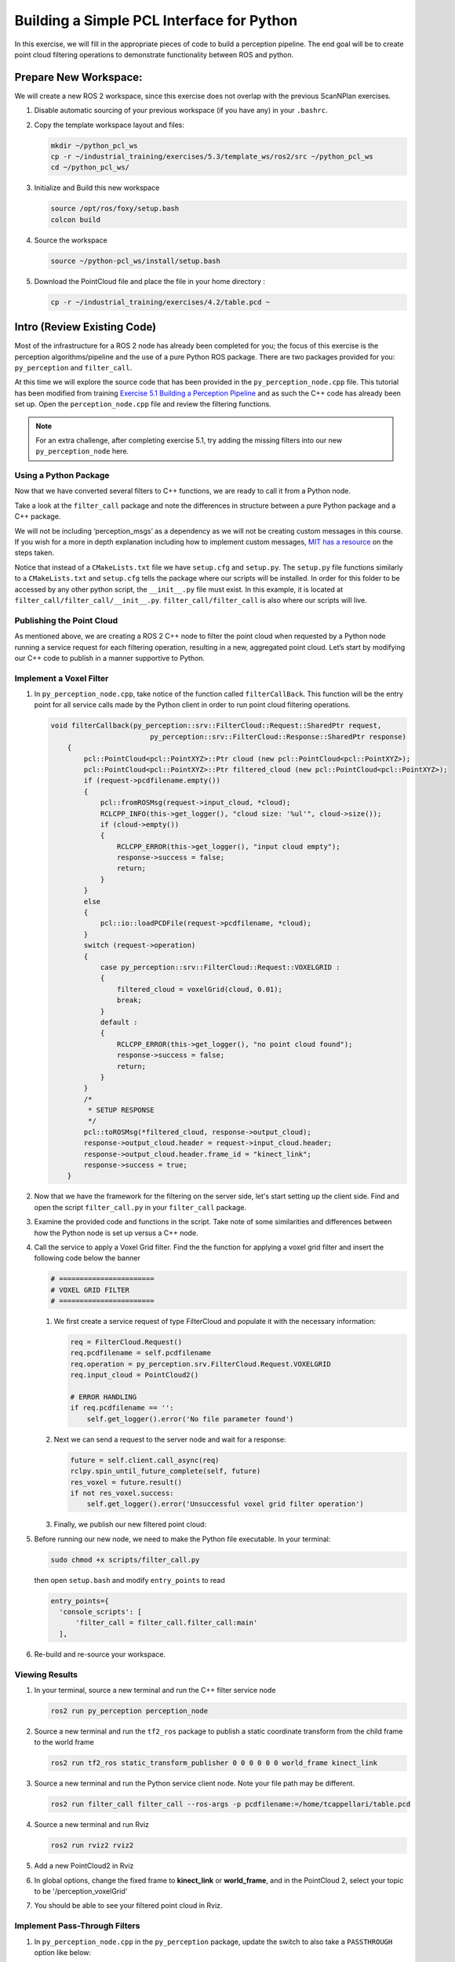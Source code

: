 Building a Simple PCL Interface for Python
==========================================

In this exercise, we will fill in the appropriate pieces of code to build a perception pipeline. The end goal will be to create point cloud filtering operations to demonstrate functionality between ROS and python.


Prepare New Workspace:
----------------------

We will create a new ROS 2 workspace, since this exercise does not overlap with the previous ScanNPlan exercises.

#. Disable automatic sourcing of your previous workspace (if you have any) in your ``.bashrc``.

#. Copy the template workspace layout and files:

   .. code-block:: bash

            mkdir ~/python_pcl_ws
            cp -r ~/industrial_training/exercises/5.3/template_ws/ros2/src ~/python_pcl_ws
            cd ~/python_pcl_ws/

#. Initialize and Build this new workspace

   .. code-block:: bash

            source /opt/ros/foxy/setup.bash
            colcon build


#. Source the workspace

   .. code-block:: bash

            source ~/python-pcl_ws/install/setup.bash

#. Download the PointCloud file and place the file in your home directory :

   .. code-block:: bash
   
            cp -r ~/industrial_training/exercises/4.2/table.pcd ~


Intro (Review Existing Code)
----------------------------

Most of the infrastructure for a ROS 2 node has already been completed for you; the focus of this exercise is the perception algorithms/pipeline and the use of a pure Python ROS package. There are two packages provided for you: ``py_perception`` and ``filter_call``. 

At this time we will explore the source code that has been provided in the ``py_perception_node.cpp`` file. This tutorial has been modified from training `Exercise 5.1 Building a Perception Pipeline <http://ros-industrial.github.io/industrial_training/_source/session5/Building-a-Perception-Pipeline.html>`__ and as such the C++ code has already been set up. Open the ``perception_node.cpp`` file and review the filtering functions.

.. Note:: For an extra challenge, after completing exercise 5.1, try adding the missing filters into our new ``py_perception_node`` here. 

Using a Python Package
^^^^^^^^^^^^^^^^^^^^^^

Now that we have converted several filters to C++ functions, we are ready to call it from a Python node.

Take a look at the ``filter_call`` package and note the differences in structure between a pure Python package and a C++ package. 

We will not be including ‘perception_msgs’ as a dependency as we will not be creating custom messages in this course. If you wish for a more in depth explanation including how to implement custom messages, `MIT has a resource <http://duckietown.mit.edu/media/pdfs/1rpRisFoCYUm0XT78j-nAYidlh-cDtLCdEbIaBCnx9ew.pdf>`__ on the steps taken.

Notice that instead of a ``CMakeLists.txt`` file we have ``setup.cfg`` and ``setup.py``. The ``setup.py`` file functions similarly to a ``CMakeLists.txt`` and ``setup.cfg`` tells the package where our scripts will be installed. In order for this folder to be accessed by any other python script, the ``__init__.py`` file must exist. In this example, it is located at ``filter_call/filter_call/__init__.py``. ``filter_call/filter_call`` is also where our scripts will live.


Publishing the Point Cloud
^^^^^^^^^^^^^^^^^^^^^^^^^^

As mentioned above, we are creating a ROS 2 C++ node to filter the point cloud when requested by a Python node running a service request for each filtering operation, resulting in a new, aggregated point cloud.  Let’s start by modifying our C++ code to publish in a manner supportive to Python. 

Implement a Voxel Filter
^^^^^^^^^^^^^^^^^^^^^^^^

#. In ``py_perception_node.cpp``, take notice of the function called ``filterCallBack``. This function will be the entry point for all service calls made by the Python client in order to run point cloud filtering operations.

   .. code-block:: c++

      void filterCallback(py_perception::srv::FilterCloud::Request::SharedPtr request,
                              py_perception::srv::FilterCloud::Response::SharedPtr response)
          {
              pcl::PointCloud<pcl::PointXYZ>::Ptr cloud (new pcl::PointCloud<pcl::PointXYZ>);
              pcl::PointCloud<pcl::PointXYZ>::Ptr filtered_cloud (new pcl::PointCloud<pcl::PointXYZ>);
              if (request->pcdfilename.empty())
              {
                  pcl::fromROSMsg(request->input_cloud, *cloud);
                  RCLCPP_INFO(this->get_logger(), "cloud size: '%ul'", cloud->size());
                  if (cloud->empty())
                  {
                      RCLCPP_ERROR(this->get_logger(), "input cloud empty");
                      response->success = false;
                      return;
                  }
              }
              else
              {
                  pcl::io::loadPCDFile(request->pcdfilename, *cloud);
              }
              switch (request->operation)
              {
                  case py_perception::srv::FilterCloud::Request::VOXELGRID :
                  {
                      filtered_cloud = voxelGrid(cloud, 0.01);
                      break;
                  }
                  default :
                  {
                      RCLCPP_ERROR(this->get_logger(), "no point cloud found");
                      response->success = false;
                      return;
                  }
              }
              /*
               * SETUP RESPONSE
               */
              pcl::toROSMsg(*filtered_cloud, response->output_cloud);
              response->output_cloud.header = request->input_cloud.header;
              response->output_cloud.header.frame_id = "kinect_link";
              response->success = true;
          }


#. Now that we have the framework for the filtering on the server side, let's start setting up the client side. Find and open the script ``filter_call.py`` in your ``filter_call`` package.

#. Examine the provided code and functions in the script. Take note of some similarities and differences between how the Python node is set up versus a C++ node. 


#. Call the service to apply a Voxel Grid filter. Find the the function for applying a voxel grid filter and insert the following code below the banner

   .. code-block:: python
   
        # =======================
        # VOXEL GRID FILTER
        # =======================
        
   #. We first create a service request of type FilterCloud and populate it with the necessary information:

      .. code-block:: python

           req = FilterCloud.Request()
           req.pcdfilename = self.pcdfilename
           req.operation = py_perception.srv.FilterCloud.Request.VOXELGRID
           req.input_cloud = PointCloud2()

           # ERROR HANDLING
           if req.pcdfilename == '':
               self.get_logger().error('No file parameter found')

   #. Next we can send a request to the server node and wait for a response:

      .. code-block:: python

           future = self.client.call_async(req)
           rclpy.spin_until_future_complete(self, future)
           res_voxel = future.result()
           if not res_voxel.success:
               self.get_logger().error('Unsuccessful voxel grid filter operation')

   #. Finally, we publish our new filtered point cloud:

      .. code-block::python

           self.voxel_pub.publish(res_voxel.output_cloud)
           self.last_cloud = res_voxel
           self.get_logger().info("published: voxel grid filter response")


#. Before running our new node, we need to make the Python file executable. In your terminal:

   .. code-block:: bash

            sudo chmod +x scripts/filter_call.py

   then open ``setup.bash`` and modify ``entry_points`` to read

   .. code-block:: python

         entry_points={
           'console_scripts': [
               'filter_call = filter_call.filter_call:main'
           ],

#. Re-build and re-source your workspace.


Viewing Results
^^^^^^^^^^^^^^^

#. In your terminal, source a new terminal and run the C++ filter service node

   .. code-block:: bash

            ros2 run py_perception perception_node

#. Source a new terminal and run the ``tf2_ros`` package to publish a static coordinate transform from the child frame to the world frame

   .. code-block:: bash
   
            ros2 run tf2_ros static_transform_publisher 0 0 0 0 0 0 world_frame kinect_link

#. Source a new terminal and run the Python service client node. Note your file path may be different.

   .. code-block:: bash

            ros2 run filter_call filter_call --ros-args -p pcdfilename:=/home/tcappellari/table.pcd

#. Source a new terminal and run Rviz

   .. code-block:: bash

            ros2 run rviz2 rviz2

#. Add a new PointCloud2 in Rviz

#. In global options, change the fixed frame to **kinect_link** or **world_frame**, and in the PointCloud 2, select your topic to be '/perception_voxelGrid'

#. You should be able to see your filtered point cloud in Rviz.


Implement Pass-Through Filters
^^^^^^^^^^^^^^^^^^^^^^^^^^^^^^

#. In ``py_perception_node.cpp`` in the ``py_perception`` package, update the switch to also take a ``PASSTHROUGH`` option like below:

   .. code-block:: bash

        switch (request->operation)
        {
            case py_perception::srv::FilterCloud::Request::VOXELGRID :
            {
                filtered_cloud = voxelGrid(cloud, 0.01);
                break;
            }
            case py_perception::srv::FilterCloud::Request::PASSTHROUGH :
            {
                filtered_cloud = passThrough(cloud);
                break;
            }
            default :
            {
                RCLCPP_ERROR(this->get_logger(), "no point cloud found");
                response->success = false;
                return;
            }
        }

#. Save and build


   **Edit the Python Code**


#. Open the python node and copy paste the following code inside the ``passthrough_filter`` function under the banner.  Keep care to maintain indents:

   .. code-block:: python

        # =======================
        # PASSTHROUGH FILTER
        # =======================

   #. Again, we need to first create and populate our FilterCloud service request:

      .. code-block:: python

            req = FilterCloud.Request()
            req.pcdfilename = ''
            req.operation = py_perception.srv.FilterCloud.Request.PASSTHROUGH
            req.input_cloud = self.last_cloud.output_cloud

   #. Next we call the server and wait for a response:

      .. code-block:: python

           future = self.client.call_async(req)
           rclpy.spin_until_future_complete(self, future)
           res_pass = future.result()
           if not res_pass.success:
               self.get_logger().error('Unsuccessful passthrough filter operation')

   #. Finally we publish our result:

      .. code-block:: python

           self.pass_pub.publish(res_pass.output_cloud)
           self.last_cloud = res_pass
           self.get_logger().info("published: passthrough filter response")

#. Save and run from the terminal, repeating steps outlined for the voxel filter.

   Within Rviz, compare PointCloud2 displays based on the the previous voxel grid filter and your new point cloud.

   When you are satisfied with the pass-through filter results, press Ctrl+C to kill the node. There is no need to close or kill the other terminals/nodes.

.. Note:: Did you forget to create a new publisher for the passthrough filter? And did you remember to call ``pasthrough_filter()``? Try taking a look at where we create ``voxel_pub`` and call ``voxel_filter()`` for help.


Plane Segmentation
^^^^^^^^^^^^^^^^^^

This method is one of the most useful for any application where the object is on a flat surface. In order to isolate the objects on a table, you perform a plane fit to the points, which finds the points which comprise the table, and then subtract those points so that you are left with only points corresponding to the object(s) above the table. This is the most complicated PCL method we will be using and it is actually a combination of two: the RANSAC segmentation model, and the extract indices tool. An in depth example can be found on the `PCL Plane Model Segmentation Tutorial <https://pcl.readthedocs.io/projects/tutorials/en/latest/planar_segmentation.html>`__; otherwise you can copy the below code snippet.


#. In ``py_perception_node.cpp``, update the switch statement in ``filterCallback`` to also take a ``PLANESEGMENTATION`` option:

   .. code-block:: c++

            case py_perception::srv::FilterCloud::Request::PLANESEGMENTATION :
            {
                filtered_cloud = planeSegmentation(cloud);
                break;
            }



#. Save and build

   **Edit the Python Code**

#. Open the python node and copy paste the following code inside the ``plane_segmentation`` function under the banner.  Keep care to maintain indents:

   .. code-block:: python

        # =======================
        # PLANE SEGMENTATION
        # =======================

   #. Again, we need to first create and populate our FilterCloud service request:

      .. code-block:: python

           req = FilterCloud.Request()
           req.pcdfilename = ''
           req.operation = py_perception.srv.FilterCloud.Request.PLANESEGMENTATION
           req.input_cloud = self.last_cloud.output_cloud

   #. Next we call the server and wait for a response:

      .. code-block:: python

           future = self.client.call_async(req)
           rclpy.spin_until_future_complete(self, future)
           res_seg = future.result()
           if not res_seg.success:
               self.get_logger().error('Unsuccessful plane segmentation operation')

   #. Finally we publish our result:

      .. code-block:: python

           self.plane_pub.publish(res_seg.output_cloud)
           self.last_cloud = res_seg
           self.get_logger().info("published: plane segmentation filter response")


#. Save and run from the terminal, repeating steps outlined above.

   Within Rviz, compare PointCloud2 displays based on your previous filters and your new one.

   #. When you are done viewing the results you can go back and change the ``setMaxIterations`` and ``setDistanceThreshold`` parameter values to control how tightly the plane-fit classifies data as inliers/outliers, and view the results again. Try using values of ``maxIterations=100`` and ``distThreshold=0.010``

   #. When you are satisfied with the plane segmentation results, use Ctrl+C to kill the node. There is no need to close or kill the other terminals/nodes.


Euclidian Cluster Extraction
^^^^^^^^^^^^^^^^^^^^^^^^^^^^

This method is useful for any application where there are multiple objects. This is also a complicated PCL method. An in depth example can be found on the `PCL Euclidean Cluster Extration Tutorial <https://pcl.readthedocs.io/en/latest/cluster_extraction.html>`_.


#. In ``py_perception_node.cpp``, update the switch statement in ``filterCallback`` to to also take a ``CLUSTEREXTRACTION`` option:

   .. code-block:: c++

            case py_perception::srv::FilterCloud::Request::CLUSTEREXTRACTION :
            {
                filtered_cloud = clusterExtraction(cloud).at(0);
                break;
            }


#. Save and build


   **Edit the Python Code**


#. Open the python node and copy paste the following code inside the ``plane_segmentation`` function under the banner.  Keep care to maintain indents:

   .. code-block:: python

        # =======================
        # CLUSTER EXTRACTION
        # =======================

   #. Again, we need to first create and populate our FilterCloud service request:

      .. code-block:: python

           req = FilterCloud.Request()
           req.pcdfilename = ''
           req.operation = py_perception.srv.FilterCloud.Request.CLUSTEREXTRACTION
           req.input_cloud = self.last_cloud.output_cloud

   #. Next we call the server and wait for a response:

      .. code-block:: python

           future = self.client.call_async(req)
           rclpy.spin_until_future_complete(self, future)
           res_cluster = future.result()
           if not res_cluster.success:
               self.get_logger().error('Unsuccessful cluster extraction operation')

   #. Finally we publish our result:

      .. code-block:: python

           self.cluster_pub.publish(res_cluster.output_cloud)
           self.last_cloud = res_cluster
           self.get_logger().info("published: cluster extraction filter response")


#. Save and run from the terminal, repeating steps outlined above.

   Within Rviz, compare PointCloud2 displays based on your previous filters and your new one.

   #. When you are satisfied with the cluster extraction results, use Ctrl+C to kill the node. If you are done experimenting with this tutorial, you can kill the nodes running in the other terminals.


Future Study
^^^^^^^^^^^^

For an extra challenge, you can convert the remaining filters from Exercise 5.1 into callable functions and add options to call them in your service and Python node.

Additionally, the Python code was repeated for each filtering intance for simplicity. Another option is to create a loop or function to replace the repeated chunks of code. Feel free to play around with these options to better refine your code.
